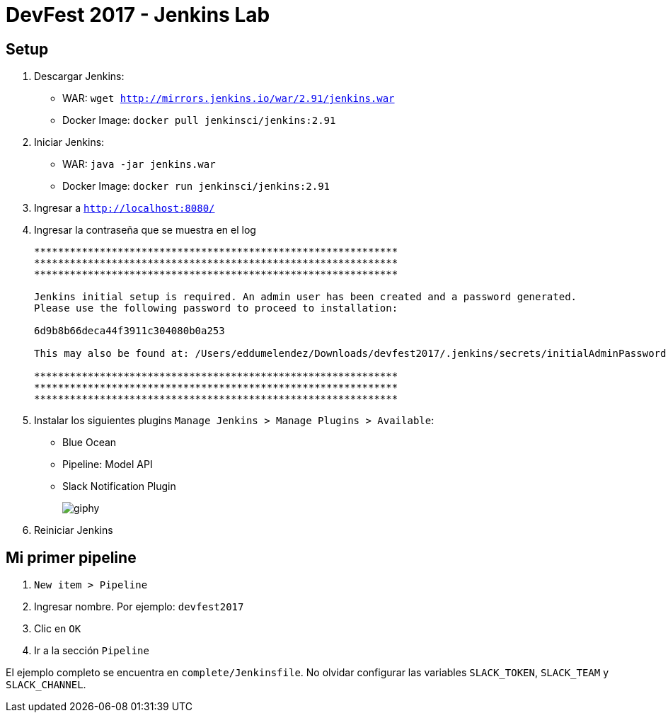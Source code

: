 = DevFest 2017 - Jenkins Lab

== Setup

. Descargar Jenkins:
* WAR: `wget http://mirrors.jenkins.io/war/2.91/jenkins.war`
* Docker Image: `docker pull jenkinsci/jenkins:2.91`
. Iniciar Jenkins:
* WAR: `java -jar jenkins.war`
* Docker Image: `docker run jenkinsci/jenkins:2.91`
. Ingresar a `http://localhost:8080/`
. Ingresar la contraseña que se muestra en el log
+
```
*************************************************************
*************************************************************
*************************************************************

Jenkins initial setup is required. An admin user has been created and a password generated.
Please use the following password to proceed to installation:

6d9b8b66deca44f3911c304080b0a253

This may also be found at: /Users/eddumelendez/Downloads/devfest2017/.jenkins/secrets/initialAdminPassword

*************************************************************
*************************************************************
*************************************************************
```
. Instalar los siguientes plugins `Manage Jenkins > Manage Plugins > Available`:
* Blue Ocean
* Pipeline: Model API
* Slack Notification Plugin
+
image::https://media.giphy.com/media/tXL4FHPSnVJ0A/giphy.gif[]

. Reiniciar Jenkins

== Mi primer pipeline

. `New item > Pipeline`
. Ingresar nombre. Por ejemplo: `devfest2017`
. Clic en `OK`
. Ir a la sección `Pipeline`

El ejemplo completo se encuentra en `complete/Jenkinsfile`. No olvidar configurar las variables `SLACK_TOKEN`, `SLACK_TEAM` y `SLACK_CHANNEL`.